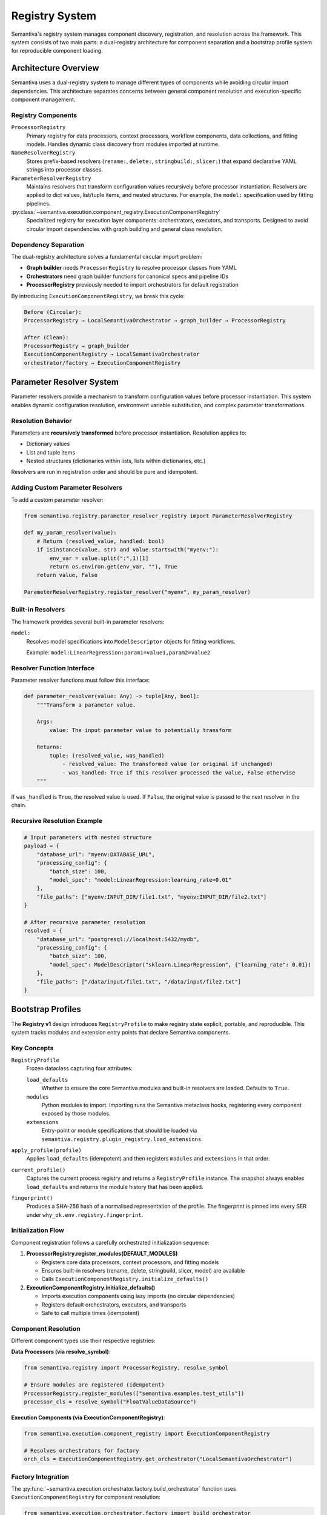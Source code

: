 Registry System
===============

Semantiva's registry system manages component discovery, registration, and resolution
across the framework. This system consists of two main parts: a dual-registry 
architecture for component separation and a bootstrap profile system for reproducible
component loading.

Architecture Overview
---------------------

Semantiva uses a dual-registry system to manage different types of components while
avoiding circular import dependencies. This architecture separates concerns between
general component resolution and execution-specific component management.

Registry Components
~~~~~~~~~~~~~~~~~~~

``ProcessorRegistry``
   Primary registry for data processors, context processors, workflow components,
   data collections, and fitting models. Handles dynamic class discovery from
   modules imported at runtime.

``NameResolverRegistry``
   Stores prefix-based resolvers (``rename:``, ``delete:``, ``stringbuild:``,
   ``slicer:``) that expand declarative YAML strings into processor classes.

``ParameterResolverRegistry``
   Maintains resolvers that transform configuration values recursively before 
   processor instantiation. Resolvers are applied to dict values, list/tuple items,
   and nested structures. For example, the ``model:`` specification used by 
   fitting pipelines.

:py:class:`~semantiva.execution.component_registry.ExecutionComponentRegistry`
   Specialized registry for execution layer components: orchestrators, executors,
   and transports. Designed to avoid circular import dependencies with graph
   building and general class resolution.

Dependency Separation
~~~~~~~~~~~~~~~~~~~~~

The dual-registry architecture solves a fundamental circular import problem:

* **Graph builder** needs ``ProcessorRegistry`` to resolve processor classes from YAML
* **Orchestrators** need graph builder functions for canonical specs and pipeline IDs
* **ProcessorRegistry** previously needed to import orchestrators for default registration

By introducing ``ExecutionComponentRegistry``, we break this cycle:

.. code-block:: text

   Before (Circular):
   ProcessorRegistry → LocalSemantivaOrchestrator → graph_builder → ProcessorRegistry

   After (Clean):
   ProcessorRegistry → graph_builder
   ExecutionComponentRegistry → LocalSemantivaOrchestrator
   orchestrator/factory → ExecutionComponentRegistry

Parameter Resolver System
-------------------------

Parameter resolvers provide a mechanism to transform configuration values before
processor instantiation. This system enables dynamic configuration resolution,
environment variable substitution, and complex parameter transformations.

Resolution Behavior
~~~~~~~~~~~~~~~~~~~

Parameters are **recursively transformed** before processor instantiation. 
Resolution applies to:

* Dictionary values
* List and tuple items  
* Nested structures (dictionaries within lists, lists within dictionaries, etc.)

Resolvers are run in registration order and should be pure and idempotent.

Adding Custom Parameter Resolvers
~~~~~~~~~~~~~~~~~~~~~~~~~~~~~~~~~~

To add a custom parameter resolver:

.. code-block:: python

   from semantiva.registry.parameter_resolver_registry import ParameterResolverRegistry

   def my_param_resolver(value):
       # Return (resolved_value, handled: bool)
       if isinstance(value, str) and value.startswith("myenv:"):
           env_var = value.split(":",1)[1]
           return os.environ.get(env_var, ""), True
       return value, False

   ParameterResolverRegistry.register_resolver("myenv", my_param_resolver)

Built-in Resolvers
~~~~~~~~~~~~~~~~~~

The framework provides several built-in parameter resolvers:

``model:``
   Resolves model specifications into ``ModelDescriptor`` objects for fitting workflows.
   
   Example: ``model:LinearRegression:param1=value1,param2=value2``

Resolver Function Interface
~~~~~~~~~~~~~~~~~~~~~~~~~~~

Parameter resolver functions must follow this interface:

.. code-block:: python

   def parameter_resolver(value: Any) -> tuple[Any, bool]:
       """Transform a parameter value.
       
       Args:
           value: The input parameter value to potentially transform
           
       Returns:
           tuple: (resolved_value, was_handled)
               - resolved_value: The transformed value (or original if unchanged)
               - was_handled: True if this resolver processed the value, False otherwise
       """

If ``was_handled`` is ``True``, the resolved value is used. If ``False``, the 
original value is passed to the next resolver in the chain.

Recursive Resolution Example
~~~~~~~~~~~~~~~~~~~~~~~~~~~~

.. code-block:: python

   # Input parameters with nested structure
   payload = {
       "database_url": "myenv:DATABASE_URL",
       "processing_config": {
           "batch_size": 100,
           "model_spec": "model:LinearRegression:learning_rate=0.01"
       },
       "file_paths": ["myenv:INPUT_DIR/file1.txt", "myenv:INPUT_DIR/file2.txt"]
   }
   
   # After recursive parameter resolution
   resolved = {
       "database_url": "postgresql://localhost:5432/mydb",
       "processing_config": {
           "batch_size": 100,
           "model_spec": ModelDescriptor("sklearn.LinearRegression", {"learning_rate": 0.01})
       },
       "file_paths": ["/data/input/file1.txt", "/data/input/file2.txt"]
   }

Bootstrap Profiles
------------------

The **Registry v1** design introduces ``RegistryProfile`` to make registry state
explicit, portable, and reproducible. This system tracks modules and extension
entry points that declare Semantiva components.

Key Concepts
~~~~~~~~~~~~

``RegistryProfile``
    Frozen dataclass capturing four attributes:

    ``load_defaults``
        Whether to ensure the core Semantiva modules and built-in resolvers are
        loaded. Defaults to ``True``.

    ``modules``
        Python modules to import. Importing runs the Semantiva metaclass hooks,
        registering every component exposed by those modules.

    ``extensions``
        Entry-point or module specifications that should be loaded via
        ``semantiva.registry.plugin_registry.load_extensions``.

``apply_profile(profile)``
    Applies ``load_defaults`` (idempotent) and then registers ``modules`` and
    ``extensions`` in that order.

``current_profile()``
    Captures the current process registry and returns a ``RegistryProfile``
    instance. The snapshot always enables ``load_defaults`` and returns the
    module history that has been applied.

``fingerprint()``
    Produces a SHA-256 hash of a normalised representation of the profile. The
    fingerprint is pinned into every SER under ``why_ok.env.registry.fingerprint``.

Initialization Flow
~~~~~~~~~~~~~~~~~~~

Component registration follows a carefully orchestrated initialization sequence:

1. **ProcessorRegistry.register_modules(DEFAULT_MODULES)**

   * Registers core data processors, context processors, and fitting models
   * Ensures built-in resolvers (rename, delete, stringbuild, slicer, model) are available
   * Calls ``ExecutionComponentRegistry.initialize_defaults()``

2. **ExecutionComponentRegistry.initialize_defaults()**

   * Imports execution components using lazy imports (no circular dependencies)
   * Registers default orchestrators, executors, and transports
   * Safe to call multiple times (idempotent)

Component Resolution
~~~~~~~~~~~~~~~~~~~~

Different component types use their respective registries:

**Data Processors (via resolve_symbol)**:

.. code-block:: python

   from semantiva.registry import ProcessorRegistry, resolve_symbol

   # Ensure modules are registered (idempotent)
   ProcessorRegistry.register_modules(["semantiva.examples.test_utils"])
   processor_cls = resolve_symbol("FloatValueDataSource")

**Execution Components (via ExecutionComponentRegistry)**:

.. code-block:: python

   from semantiva.execution.component_registry import ExecutionComponentRegistry
   
   # Resolves orchestrators for factory
   orch_cls = ExecutionComponentRegistry.get_orchestrator("LocalSemantivaOrchestrator")

Factory Integration
~~~~~~~~~~~~~~~~~~~

The :py:func:`~semantiva.execution.orchestrator.factory.build_orchestrator` function
uses ``ExecutionComponentRegistry`` for component resolution:

.. code-block:: python

   from semantiva.execution.orchestrator.factory import build_orchestrator
   from semantiva.configurations.schema import ExecutionConfig
   
   config = ExecutionConfig(
       orchestrator="LocalSemantivaOrchestrator",
       executor="SequentialSemantivaExecutor",
       transport="InMemorySemantivaTransport"
   )
   
   orchestrator = build_orchestrator(config)

Distributed Execution
---------------------

``QueueSemantivaOrchestrator.enqueue`` now accepts an optional
``registry_profile`` parameter. If omitted, the orchestrator captures the
process state via ``current_profile()``. The profile is attached to job metadata
so that workers can replay the same registry configuration before constructing
pipelines. YAML pipelines keep their ``extensions:`` support—``apply_profile``
is executed before YAML parsing, and ``load_pipeline_from_yaml`` still loads any
inline extensions declared in the file.

Programmatic Usage
------------------

Registry Profiles
~~~~~~~~~~~~~~~~~

.. code-block:: python

   from semantiva.registry.bootstrap import RegistryProfile, apply_profile, current_profile

   # Capture the current process state (defaults, modules, and paths)
   profile = current_profile()

   # Launch a distributed job with an explicit profile
   orchestrator.enqueue(pipeline_nodes, registry_profile=profile)

   # Rehydrate a profile in a worker or a separate process
   apply_profile(profile)

Component Registration
~~~~~~~~~~~~~~~~~~~~~~

**Custom Data Processors**:

.. code-block:: python

   # Register custom processors via ProcessorRegistry
   from semantiva.registry import ProcessorRegistry

   ProcessorRegistry.register_modules(["my_extension.processors"])

**Custom Execution Components**:

.. code-block:: python

   # Register custom orchestrators
   ExecutionComponentRegistry.register_orchestrator(
       "CustomOrchestrator", MyCustomOrchestrator
   )

Best Practices
--------------

1. **Registry Selection**: Use ``resolve_symbol``/``ProcessorRegistry`` for
   data/context processors and ``ExecutionComponentRegistry`` for execution components.

2. **Initialization Order**: Use ``apply_profile`` or
   ``ProcessorRegistry.register_modules`` to ensure required modules are loaded
   before constructing pipelines.

3. **Lazy Imports**: When adding new execution components, use lazy imports in
   ``initialize_defaults()`` to avoid circular dependencies.

4. **Testing**: Both registries provide ``clear()`` methods for test isolation.

5. **Profile Management**: Use ``current_profile()`` to capture reproducible 
   registry states for distributed execution.

Idempotent Defaults
-------------------

``register_builtin_resolvers()`` installs built-in name and parameter resolvers
exactly once. Re-invoking it is safe and preserves any user-provided
resolvers registered with ``NameResolverRegistry`` or
``ParameterResolverRegistry``.

Migration Notes
---------------

The dual-registry architecture was introduced to resolve circular import issues
while maintaining backward compatibility. Existing code using the new
``ProcessorRegistry`` and ``resolve_symbol`` APIs continues to work unchanged.
Only the internal orchestrator factory implementation was modified to use the
execution registry explicitly.

The separation provides a foundation for future scalability, allowing independent
evolution of data processing and execution layer components without coupling concerns.
